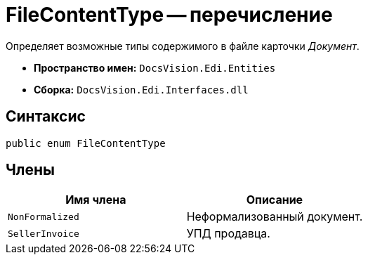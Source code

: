 = FileContentType -- перечисление

Определяет возможные типы содержимого в файле карточки _Документ_.

* *Пространство имен:* `DocsVision.Edi.Entities`
* *Сборка:* `DocsVision.Edi.Interfaces.dll`

== Синтаксис

[source,csharp]
----
public enum FileContentType
----

== Члены

[cols=",",options="header",]
|===
|Имя члена |Описание

|`NonFormalized` |Неформализованный документ.
|`SellerInvoice` |УПД продавца.
|===
